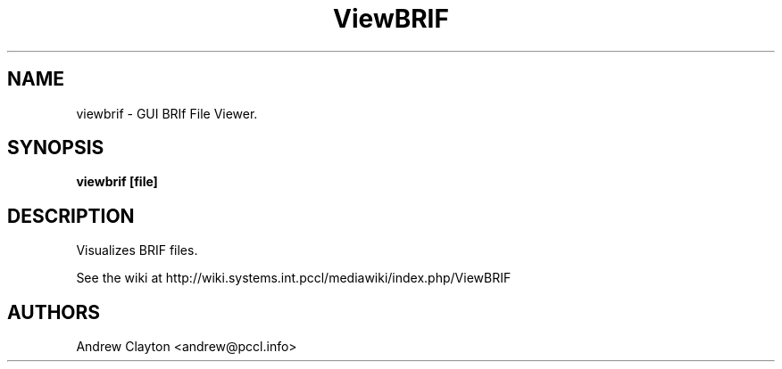 .TH ViewBRIF 1 LOCAL 
.SH NAME 
viewbrif - GUI BRIf File Viewer. 

.SH SYNOPSIS 
.B viewbrif [file]

.SH DESCRIPTION 
Visualizes BRIF files.

See the wiki at http://wiki.systems.int.pccl/mediawiki/index.php/ViewBRIF

.SH AUTHORS
Andrew Clayton <andrew@pccl.info>

